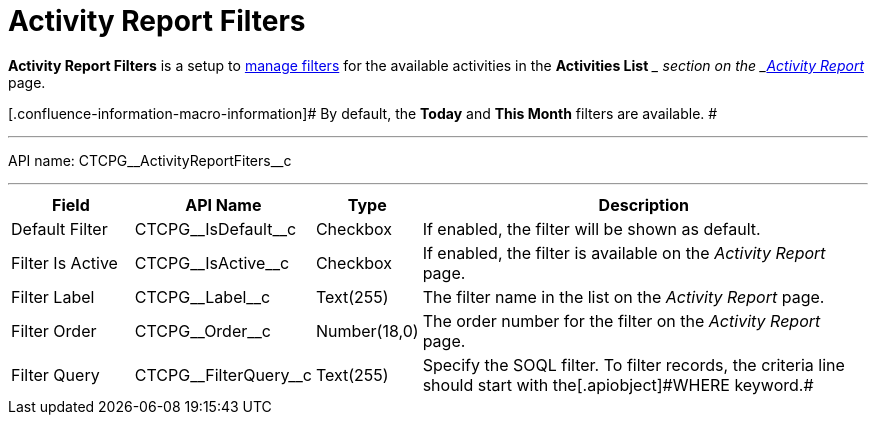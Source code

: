 = Activity Report Filters

*Activity Report Filters* is a setup to
xref:admin-guide/activity-report-management/create-a-new-filter-for-the-activities-list[manage filters]
for the available activities in the *Activities List* __ section on the
_xref:activity-report-interface.html[Activity Report]_ page.

[.confluence-information-macro-information]# By default, the *Today* and
*This Month* filters are available. #

'''''

API name: CTCPG\__ActivityReportFiters__c

'''''

[width="100%",cols="15%,20%,10%,55%"]
|===
|*Field* |*API Name* |*Type* |*Description*

|Default Filter |CTCPG\__IsDefault__c |Checkbox |If enabled,
the filter will be shown as default.

|Filter Is Active |CTCPG\__IsActive__c |Checkbox |If enabled,
the filter is available on the _Activity Report_ page.

|Filter Label |CTCPG\__Label__c |Text(255) |The filter name in
the list on the _Activity Report_ page.

|Filter Order |CTCPG\__Order__c |Number(18,0) |The order number
for the filter on the _Activity Report_ page.

|Filter Query |CTCPG\__FilterQuery__c |Text(255) |Specify the
SOQL filter.
[.confluence-information-macro-note]#To filter records, the criteria
line should start with the[.apiobject]#WHERE# keyword.#
|===
